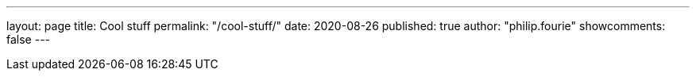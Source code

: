 ---
layout: page
title: Cool stuff
permalink: "/cool-stuff/"
date: 2020-08-26
published: true
author: "philip.fourie"
showcomments: false
---


